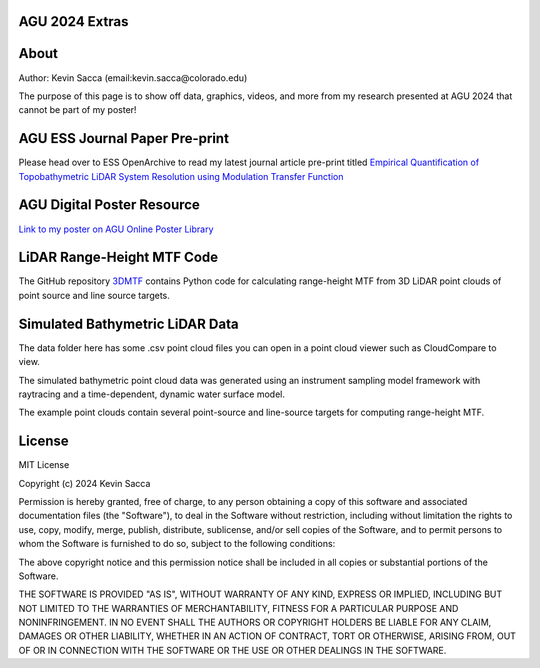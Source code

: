 AGU 2024 Extras
===============

About
=====

Author: Kevin Sacca (email:kevin.sacca@colorado.edu)

The purpose of this page is to show off data, graphics, videos, and more from my research presented at AGU 2024 that cannot be part of my poster!

AGU ESS Journal Paper Pre-print
==============================

Please head over to ESS OpenArchive to read my latest journal article pre-print titled `Empirical Quantification of Topobathymetric LiDAR System Resolution using Modulation Transfer Function <https://essopenarchive.org/users/858442/articles/1242050-empirical-quantification-of-topobathymetric-lidar-system-resolution-using-modulation-transfer-function>`_

AGU Digital Poster Resource
===========================
`Link to my poster on AGU Online Poster Library <https://agu24.ipostersessions.com/Default.aspx?s=86-E6-C0-64-C7-F4-B5-CB-FE-40-26-D5-F0-59-88-8A>`_

LiDAR Range-Height MTF Code
===========================

The GitHub repository `3DMTF <https://github.com/UCBoulder/3DMTF>`_ contains Python code for calculating range-height MTF from 3D LiDAR point clouds of point source and line source targets.

Simulated Bathymetric LiDAR Data
================================
The data folder here has some .csv point cloud files you can open in a point cloud viewer such as CloudCompare to view.

The simulated bathymetric point cloud data was generated using an instrument sampling model framework with raytracing and a time-dependent, dynamic water surface model.

The example point clouds contain several point-source and line-source targets for computing range-height MTF.

|gifdemo|

.. |gifdemo| image:: https://github.com/UCBoulder/Lidar-Simulations-AGU24/blob/main/graphics/water-surface-demo.gif
   :width: 80%

License
=======

MIT License

Copyright (c) 2024 Kevin Sacca

Permission is hereby granted, free of charge, to any person obtaining a
copy of this software and associated documentation files (the
"Software"), to deal in the Software without restriction, including
without limitation the rights to use, copy, modify, merge, publish,
distribute, sublicense, and/or sell copies of the Software, and to
permit persons to whom the Software is furnished to do so, subject to
the following conditions:

The above copyright notice and this permission notice shall be included
in all copies or substantial portions of the Software.

THE SOFTWARE IS PROVIDED "AS IS", WITHOUT WARRANTY OF ANY KIND, EXPRESS
OR IMPLIED, INCLUDING BUT NOT LIMITED TO THE WARRANTIES OF
MERCHANTABILITY, FITNESS FOR A PARTICULAR PURPOSE AND NONINFRINGEMENT.
IN NO EVENT SHALL THE AUTHORS OR COPYRIGHT HOLDERS BE LIABLE FOR ANY
CLAIM, DAMAGES OR OTHER LIABILITY, WHETHER IN AN ACTION OF CONTRACT,
TORT OR OTHERWISE, ARISING FROM, OUT OF OR IN CONNECTION WITH THE
SOFTWARE OR THE USE OR OTHER DEALINGS IN THE SOFTWARE.
